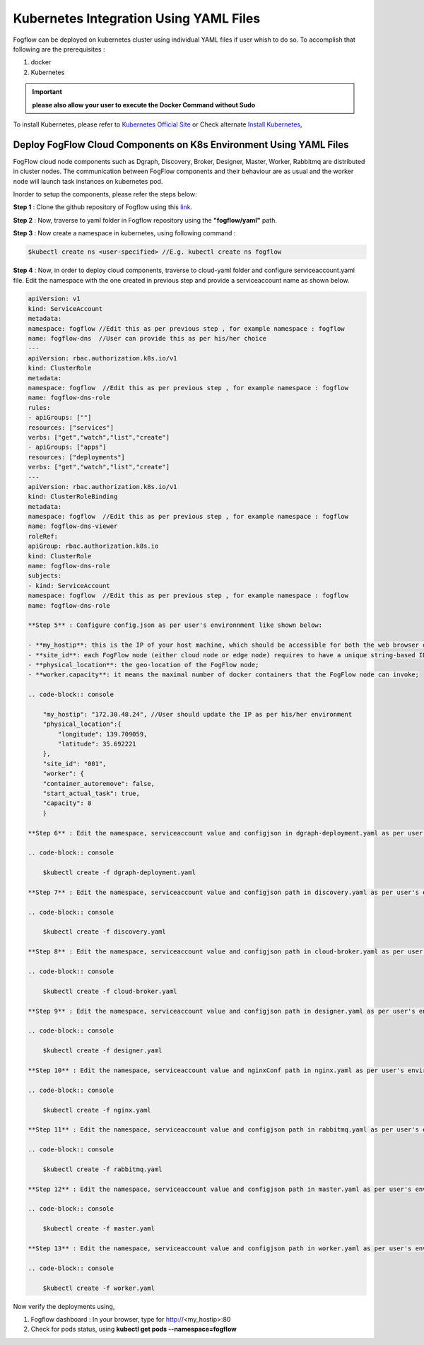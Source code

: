 ******************************************
Kubernetes Integration Using YAML Files
******************************************

Fogflow can be deployed on kubernetes cluster using individual YAML files if user whish to do so. To accomplish that following are the prerequisites :

1. docker
2. Kubernetes

.. important:: 
	**please also allow your user to execute the Docker Command without Sudo**
	
To install Kubernetes, please refer to  `Kubernetes Official Site`_ or Check alternate `Install Kubernetes`_,


.. _`Kubernetes Official Site`: https://kubernetes.io/docs/setup/production-environment/tools/kubeadm/install-kubeadm/

.. _`Install Kubernetes`: https://medium.com/@vishal.sharma./installing-configuring-kubernetes-cluster-on-ubuntu-18-04-lts-hosts-f37b959c8410

Deploy FogFlow Cloud Components on K8s Environment Using YAML Files
--------------------------------------------------------------------

FogFlow cloud node components such as Dgraph, Discovery, Broker, Designer, Master, Worker, Rabbitmq are distributed in cluster nodes. The communication between FogFlow components and their behaviour are as usual and the worker node will launch task instances on kubernetes pod.

Inorder to setup the components, please refer the steps below:

**Step 1** : Clone the github repository of Fogflow using this `link`_.

.. _`link` : https://github.com/smartfog/fogflow

**Step 2** : Now, traverse to yaml folder in Fogflow repository using the **"fogflow/yaml"** path.

**Step 3** : Now create a namespace in kubernetes, using following command :

.. code-block:: console

    $kubectl create ns <user-specified> //E.g. kubectl create ns fogflow

**Step 4** : Now, in order to deploy cloud components, traverse to cloud-yaml folder and configure serviceaccount.yaml file. Edit the namespace with the one created in previous step and provide a serviceaccount name as shown below.

.. code-block:: console

    apiVersion: v1
    kind: ServiceAccount
    metadata:
    namespace: fogflow //Edit this as per previous step , for example namespace : fogflow
    name: fogflow-dns  //User can provide this as per his/her choice
    ---
    apiVersion: rbac.authorization.k8s.io/v1
    kind: ClusterRole
    metadata:
    namespace: fogflow  //Edit this as per previous step , for example namespace : fogflow
    name: fogflow-dns-role
    rules:
    - apiGroups: [""]
    resources: ["services"]
    verbs: ["get","watch","list","create"]
    - apiGroups: ["apps"]
    resources: ["deployments"]
    verbs: ["get","watch","list","create"]
    ---
    apiVersion: rbac.authorization.k8s.io/v1
    kind: ClusterRoleBinding
    metadata:
    namespace: fogflow  //Edit this as per previous step , for example namespace : fogflow
    name: fogflow-dns-viewer
    roleRef:
    apiGroup: rbac.authorization.k8s.io
    kind: ClusterRole
    name: fogflow-dns-role
    subjects:
    - kind: ServiceAccount
    namespace: fogflow  //Edit this as per previous step , for example namespace : fogflow
    name: fogflow-dns-role

    **Step 5** : Configure config.json as per user's environnment like shown below:

    - **my_hostip**: this is the IP of your host machine, which should be accessible for both the web browser on your host machine and docker containers. Please DO NOT use "127.0.0.1" for this.
    - **site_id**: each FogFlow node (either cloud node or edge node) requires to have a unique string-based ID to identify itself in the system;
    - **physical_location**: the geo-location of the FogFlow node;
    - **worker.capacity**: it means the maximal number of docker containers that the FogFlow node can invoke;  

    .. code-block:: console

        "my_hostip": "172.30.48.24", //User should update the IP as per his/her environment
        "physical_location":{
            "longitude": 139.709059,
            "latitude": 35.692221
        },
        "site_id": "001",
        "worker": {
        "container_autoremove": false,
        "start_actual_task": true,
        "capacity": 8
        }

    **Step 6** : Edit the namespace, serviceaccount value and configjson in dgraph-deployment.yaml as per user's environment and use below command to launch the deployments.

    .. code-block:: console

        $kubectl create -f dgraph-deployment.yaml 

    **Step 7** : Edit the namespace, serviceaccount value and configjson path in discovery.yaml as per user's environment and use below command to launch the deployments.

    .. code-block:: console

        $kubectl create -f discovery.yaml 

    **Step 8** : Edit the namespace, serviceaccount value and configjson path in cloud-broker.yaml as per user's environment and use below command to launch the deployments.

    .. code-block:: console

        $kubectl create -f cloud-broker.yaml 

    **Step 9** : Edit the namespace, serviceaccount value and configjson path in designer.yaml as per user's environment and use below command to launch the deployments.

    .. code-block:: console

        $kubectl create -f designer.yaml 
    
    **Step 10** : Edit the namespace, serviceaccount value and nginxConf path in nginx.yaml as per user's environment and use below command to launch the deployments.

    .. code-block:: console

        $kubectl create -f nginx.yaml 

    **Step 11** : Edit the namespace, serviceaccount value and configjson path in rabbitmq.yaml as per user's environment and use below command to launch the deployments.

    .. code-block:: console

        $kubectl create -f rabbitmq.yaml 

    **Step 12** : Edit the namespace, serviceaccount value and configjson path in master.yaml as per user's environment and use below command to launch the deployments.

    .. code-block:: console

        $kubectl create -f master.yaml 

    **Step 13** : Edit the namespace, serviceaccount value and configjson path in worker.yaml as per user's environment and use below command to launch the deployments.

    .. code-block:: console

        $kubectl create -f worker.yaml 


Now verify the deployments using, 

1. Fogflow dashboard : In your browser, type for http://<my_hostip>:80

2. Check for pods status, using **kubectl get pods --namespace=fogflow**

